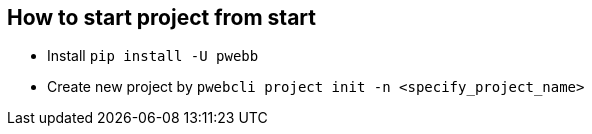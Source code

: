 

== How to start project from start

* Install ``pip install -U pwebb``
* Create new project by ``pwebcli project init -n <specify_project_name>``